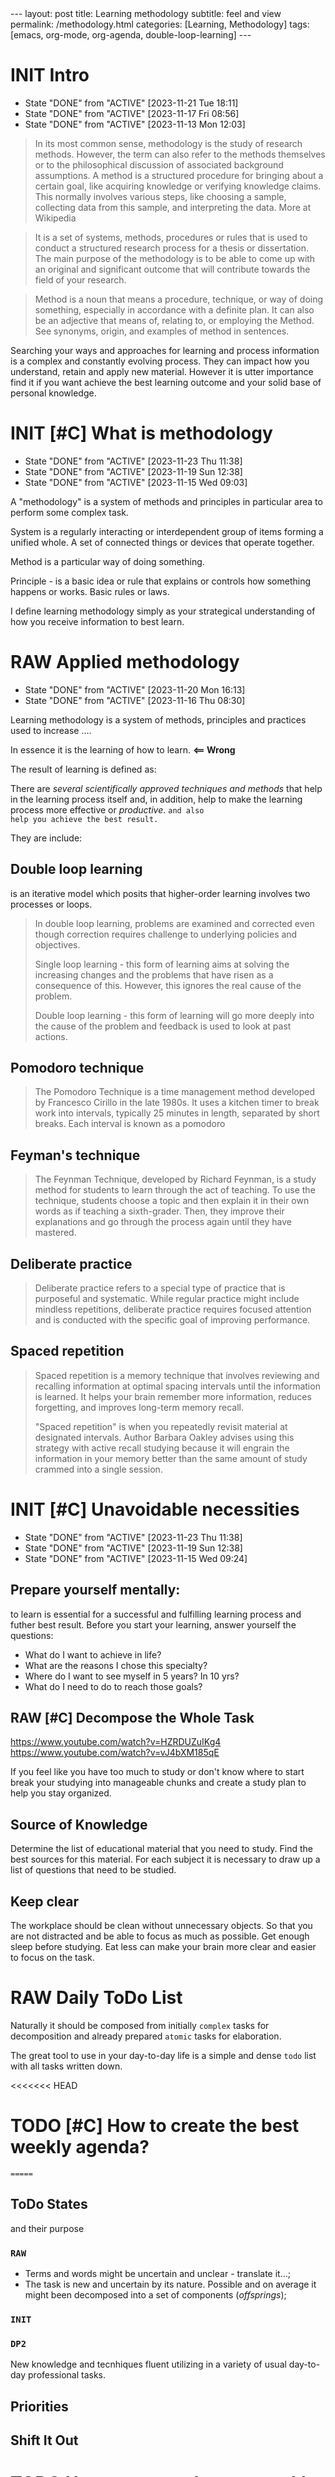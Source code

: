 #+BEGIN_EXPORT html
---
layout: post
title: Learning methodology
subtitle: feel and view
permalink: /methodology.html
categories: [Learning, Methodology]
tags: [emacs, org-mode, org-agenda, double-loop-learning]
---
#+END_EXPORT

#+STARTUP: showall indent
#+OPTIONS: tags:nil num:nil \n:nil @:t ::t |:t ^:{} _:{} *:t
#+TOC: headlines 2
#+PROPERTY:header-args :results output :exports both :eval no-export
#+CATEGORY: Meta
#+TODO: RAW INIT TODO ACTIVE | DONE

* INIT Intro
SCHEDULED: <2024-02-08 Thu ++4d>
:PROPERTIES:
:LAST_REPEAT: [2023-11-21 Tue 18:11]
:END:
:LOGBOOK:
CLOCK: [2024-01-31 Wed 13:14]--[2024-01-31 Wed 13:15] =>  0:01
:END:
- State "DONE"       from "ACTIVE"     [2023-11-21 Tue 18:11]
- State "DONE"       from "ACTIVE"     [2023-11-17 Fri 08:56]
- State "DONE"       from "ACTIVE"     [2023-11-13 Mon 12:03]

#+begin_quote
In its most common sense, methodology is the study of research
methods. However, the term can also refer to the methods themselves or
to the philosophical discussion of associated background
assumptions. A method is a structured procedure for bringing about a
certain goal, like acquiring knowledge or verifying knowledge
claims. This normally involves various steps, like choosing a sample,
collecting data from this sample, and interpreting the data.  More at
Wikipedia
#+end_quote

#+begin_quote
It is a set of systems, methods, procedures or rules that is used to
conduct a structured research process for a thesis or dissertation.
The main purpose of the methodology is to be able to come up with an
original and significant outcome that will contribute towards the
field of your research.
#+end_quote

#+begin_quote
Method is a noun that means a procedure, technique, or way of doing
something, especially in accordance with a definite plan. It can
also be an adjective that means of, relating to, or employing the
Method. See synonyms, origin, and examples of method in sentences. 

#+end_quote


  Searching your ways and approaches for learning and process
  information is a complex and constantly evolving process.  They can
  impact how you understand, retain and apply new material.  However
  it is utter importance find it if you want achieve the best learning
  outcome and your solid base of personal knowledge.
    
* INIT [#C] What is methodology
 SCHEDULED: <2024-02-14 Wed ++4d>
 :PROPERTIES:
 :LAST_REPEAT: [2023-11-23 Thu 11:38]
 :END:
 - State "DONE"       from "ACTIVE"     [2023-11-23 Thu 11:38]
 - State "DONE"       from "ACTIVE"     [2023-11-19 Sun 12:38]
 - State "DONE"       from "ACTIVE"     [2023-11-15 Wed 09:03]
 :LOGBOOK:
 CLOCK: [2023-11-15 Wed 08:01]--[2023-11-15 Wed 09:03] =>  1:02
 :END:
 A "methodology" is a system of methods and principles in particular
 area to perform some complex task.

 System is a regularly interacting or interdependent group of items
 forming a unified whole.  A set of connected things or devices that
 operate together.

 Method is a particular way of doing something.

 Principle - is a basic idea or rule that explains or controls how
 something happens or works.  Basic rules or laws.

 I define learning methodology simply as your strategical understanding of
 how you receive information to best learn.

* RAW Applied methodology
SCHEDULED: <2024-03-15 Fri ++4d>
:PROPERTIES:
:LAST_REPEAT: [2023-11-20 Mon 16:13]
:END:

- State "DONE"       from "ACTIVE"     [2023-11-20 Mon 16:13]
- State "DONE"       from "ACTIVE"     [2023-11-16 Thu 08:30]

Learning methodology is a system of methods, principles and practices
used to increase ....

In essence it is the learning of how to learn. *<== Wrong*

The result of learning is defined as:



There are /several scientifically approved techniques and methods/
that help in the learning process itself and, in addition, help to
make the learning process more effective or /productive/.  =and also
help you achieve the best result.=

They are include:

** Double loop learning

is an iterative model which posits that higher-order learning involves
two processes or loops.

#+begin_quote
In double loop learning, problems are examined and corrected even
though correction requires challenge to underlying policies and
objectives.

Single loop learning - this form of learning aims at solving the
increasing changes and the problems that have risen as a consequence
of this. However, this ignores the real cause of the problem.

Double loop learning - this form of learning will go more deeply into
the cause of the problem and feedback is used to look at past actions.
#+end_quote


** Pomodoro technique

#+begin_quote
The Pomodoro Technique is a time management method developed by
Francesco Cirillo in the late 1980s. It uses a kitchen timer to break
work into intervals, typically 25 minutes in length, separated by
short breaks. Each interval is known as a pomodoro
#+end_quote

** Feyman's technique

#+begin_quote
The Feynman Technique, developed by Richard Feynman, is a study method
for students to learn through the act of teaching. To use the
technique, students choose a topic and then explain it in their own
words as if teaching a sixth-grader. Then, they improve their
explanations and go through the process again until they have mastered.
#+end_quote

** Deliberate practice

#+begin_quote
Deliberate practice refers to a special type of practice that is
purposeful and systematic. While regular practice might include
mindless repetitions, deliberate practice requires focused attention
and is conducted with the specific goal of improving performance.
#+end_quote

** Spaced repetition

#+begin_quote
Spaced repetition is a memory technique that involves reviewing and
recalling information at optimal spacing intervals until the
information is learned. It helps your brain remember more information,
reduces forgetting, and improves long-term memory recall.

"Spaced repetition" is when you repeatedly revisit material at
designated intervals. Author Barbara Oakley advises using this
strategy with active recall studying because it will engrain the
information in your memory better than the same amount of study
crammed into a single session.
#+end_quote

* INIT [#C] Unavoidable necessities
SCHEDULED: <2024-02-14 Wed ++4d>
:PROPERTIES:
:LAST_REPEAT: [2023-11-23 Thu 11:38]
:END:

- State "DONE"       from "ACTIVE"     [2023-11-23 Thu 11:38]
- State "DONE"       from "ACTIVE"     [2023-11-19 Sun 12:38]
- State "DONE"       from "ACTIVE"     [2023-11-15 Wed 09:24]

** Prepare yourself mentally:
to learn is essential for a successful and
fulfilling learning process and futher best result.
Before you start your learning, answer yourself the questions:

- What do I want to achieve in life?
- What are the reasons I chose this specialty?
- Where do I want to see myself in 5 years? In 10 yrs?
- What do I need to do to reach those goals?

** RAW [#C] Decompose the Whole Task
SCHEDULED: <2024-02-14 Wed>
:PROPERTIES:
:CATEGORY: Meta
:END:

https://www.youtube.com/watch?v=HZRDUZuIKg4
https://www.youtube.com/watch?v=vJ4bXM185qE

If you feel like you have too much to study or don't know where to
start break your studying into manageable chunks and create a study
plan to help you stay organized.

** Source of Knowledge 

Determine the list of educational material that you need to study.
Find the best sources for this material.
For each subject it is necessary to draw up a list of questions that need
to be studied.

** Keep clear

The workplace should be clean without unnecessary objects. So that you are
not distracted and be able to focus as much as possible.
Get enough sleep before studying. Eat less can make your brain more clear and easier
to focus on the task.


* RAW Daily ToDo List
SCHEDULED: <2024-02-16 Fri>

Naturally it should be composed from initially ~complex~ tasks for
decomposition and already prepared ~atomic~ tasks for elaboration.

The great tool to use in your day-to-day life is a simple and dense
~todo~ list with all tasks written down.

<<<<<<< HEAD
* TODO [#C] How to create the best weekly agenda?
SCHEDULED: <2024-02-14 Wed>
=======
** ToDo States

and their purpose

*** ~RAW~

- Terms and words might be uncertain and unclear - translate it...;
- The task is new and uncertain by its nature. Possible and on average
  it might been decomposed into a set of components (/offsprings/);

*** ~INIT~

*** 

*** 

*** ~DP2~

New knowledge and tecnhiques fluent utilizing in a variety of usual
day-to-day professional tasks.

** Priorities

** Shift It Out

* TODO How to create the raw weekly todo list?
SCHEDULED: <2024-02-14 Wed>
>>>>>>> ebffc2e5bfbfe35a16018a8e301e2317cbc978b7
:PROPERTIES:
:CATEGORY: Compilation
:END:

A weekly agenda is a document that contains a list of the tasks that
you plan to do or the goals that you want to achieve in a span of
seven days. It is a behavioral guide that is often practiced by some
people who have purpose and directions in their lives and want to
achieve success.

For the current moment in my weekly agenda I have:
1. A list of several key tasks that are important to complete daily
   and therefore they are repeated every day;
2. List of tasks that are important to complete on specific days of
   the week and therefore they are repeated from week to week;
3. List of tasks for the current day that was selected randomly and
   often unrelated to each other.

How to improve a weekly agenda?

1. Select a particular day to compose and review your weekly agenda;
2. Write your long-term goals;
3. Divide your long-term goals into smaller tasks;
4. Group small tasks by their subject and categories and determine which
   ones you can complete during the week;
6. Some tasks coan be more important than others while working toward
   your goals. Think about what your priorities for that week are and
   write them.
7. Schedule your tasks;
8. Review your progress on your previous week's plan to help you
   modify your goals and create new tasks;
9. If there were any tasks you didn't complete, consider placing them
   on your weekly work plan again;
10. Regularly examine your long-term goals and decide if there are any
   changes to make to them or additional tasks that you may need to
   perform.
   
<<<<<<< HEAD
* RAW [#C] What is the average time you should spend on each session
=======
* RAW [#C] What is the average amount of time you should spend on each session
SCHEDULED: <2024-02-14 Wed ++4d>
:PROPERTIES:
:LAST_REPEAT: [2023-12-16 Sat 16:39]
:END:
- State "DONE"       from "ACTIVE"     [2023-12-16 Sat 16:39]
:LOGBOOK:
CLOCK: [2023-12-08 Fri 09:00]--[2023-12-08 Fri 09:29] =>  0:29
:END:

- State "DONE"       from "ACTIVE"     [2023-11-21 Tue 18:11]
- State "DONE"       from "ACTIVE"     [2023-11-17 Fri 08:04]
As an implementation of =double-loop-learning= approach might be
convenient to use these words in your ~TODO~ sequence during studying
computer science and programming:

#+begin_example
RAW Init DP0 Todo DP1 Active | Done
#+end_example


 - RAW state is for just captured and unscheduled yet tasks;
 - After scheduling and Initial dissection task its status switches
   (++1d/2d) on to DeliberatePractice0 status;
 - After that (++1d/2d) it's time Todo the second loop in studying theory;
 - And soon (++1d/2d) it's very moment to another DP1 session;
 - Now material is well prepapared to be a handy tool in your hands
   and it is reasonably to shift a week ahead for final rehersal;
 - After that it's nothing to add - use these piece of knowledge and
   have fun out from it!


 #+begin_quote
All relevant questions should be questioned while task resolving.
 #+end_quote
 
 So, you *must* write these questions down during session and answer
 they a little bit later.

* INIT [#C] Raw state
SCHEDULED: <2024-02-14 Wed>
:PROPERTIES:
:END:

Is for just captured and unscheduled yet tasks. In this stage it is
necessary to find the best theoretical source for studying (in most
cases it is official documentation). Read the new material, understand
is it necessary to study itt in depth in future? If further learning
makes sense the task's state changes to *INIT* and it is scheduled.


* INIT [#C] Initial chapter dissection
SCHEDULED: <2024-02-14 Wed ++4d>
:PROPERTIES:
:LAST_REPEAT: [2023-11-21 Tue 18:12]
:END:

- State "DONE"       from "ACTIVE"     [2023-11-21 Tue 18:12]
- State "DONE"       from "ACTIVE"     [2023-11-17 Fri 08:55]

At the Initial chapter dissection stage, I begin a detailed and carefully
study of the material:
 - Determine a list of questions that I need to learn;
 - Schedule each question;
 - Start to learn each question in detail and extract of marrow from
   each studied material by doing some notes in my own words;
 - Write down all the questions that arise and find answers.
 - Read the material again.

After the initial analysis task it's status switches (++1d/2d) on
to *Deliberate practice 0 session*.
   
* INIT [#C] Deliberate practice 0 session
SCHEDULED: <2024-02-14 Wed ++4d>
:PROPERTIES:
:LAST_REPEAT: [2023-11-21 Tue 18:12]
:CATEGORY: Meta
:END:

- State "DONE"       from "ACTIVE"     [2023-11-21 Tue 18:12]
- State "DONE"       from "ACTIVE"     [2023-11-17 Fri 08:55]

On this stage I use pseudo tests from the books and practice with them
in my Python Interpreter and using Org-babel source code
opportunity. It partially allows me to understand how it works.

* ToDo session

Describe what you ought to do and in what manner it might be
implemented.


* Deliberate practice 1 session

Describe what you ought to do and in what manner it might be
implemented.


* Active session


Describe what you ought to do and in what manner it might be
implemented.

* RAW Tasks actualization
SCHEDULED: <2024-02-08 Thu>
[[info:org#TODO Extensions][org#TODO Extensions]]

Over time, a large number of tasks can accumulate in the personal
Agenda. And some of them may have lost their importance or urgency.
So, it is important to analyze the list of tasks in Agenda from time
to time and actualize them. For not urgent or not actual tasks it is
possible to switch their states to one of the chain:

#+begin_example
#+TODO: DELAY LAGRETARD | BARE
#+end_example

And also reschedule these tasks 28 days ahead. After 28
days you can reanalyze these tasks and decide which state to assign
them. It can be one of the states:

#+begin_example
#+TODO: RAW Init DP0 Todo DP1 Active | DONE
#+end_example

Or maybe you will decide to archive any tasks, postpone or come back
to them later.
It may be possible to supplement the Agenda with new
tasks. To do this, you can analyze the history in your browser.

* Conclusion
